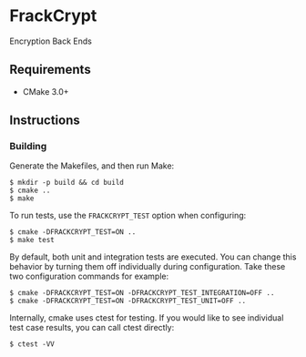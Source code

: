 * FrackCrypt [[http://travis-ci.org/Towerism/FrackCrypt][https://travis-ci.org/Towerism/FrackCrypt.svg]]
Encryption Back Ends
** Requirements
- CMake 3.0+
** Instructions
*** Building
Generate the Makefiles, and then run Make:
#+BEGIN_SRC
$ mkdir -p build && cd build
$ cmake ..
$ make
#+END_SRC
To run tests, use the ~FRACKCRYPT_TEST~ option when configuring:
#+BEGIN_SRC
$ cmake -DFRACKCRYPT_TEST=ON ..
$ make test
#+END_SRC
By default, both unit and integration tests are executed. You can 
change this behavior by turning them off individually during 
configuration. Take these two configuration commands for example:
#+BEGIN_SRC
$ cmake -DFRACKCRYPT_TEST=ON -DFRACKCRYPT_TEST_INTEGRATION=OFF ..
$ cmake -DFRACKCRYPT_TEST=ON -DFRACKCRYPT_TEST_UNIT=OFF ..
#+END_SRC
Internally, cmake uses ctest for testing. If you would like to see
individual test case results, you can call ctest directly:
#+BEGIN_SRC
$ ctest -VV
#+END_SRC
